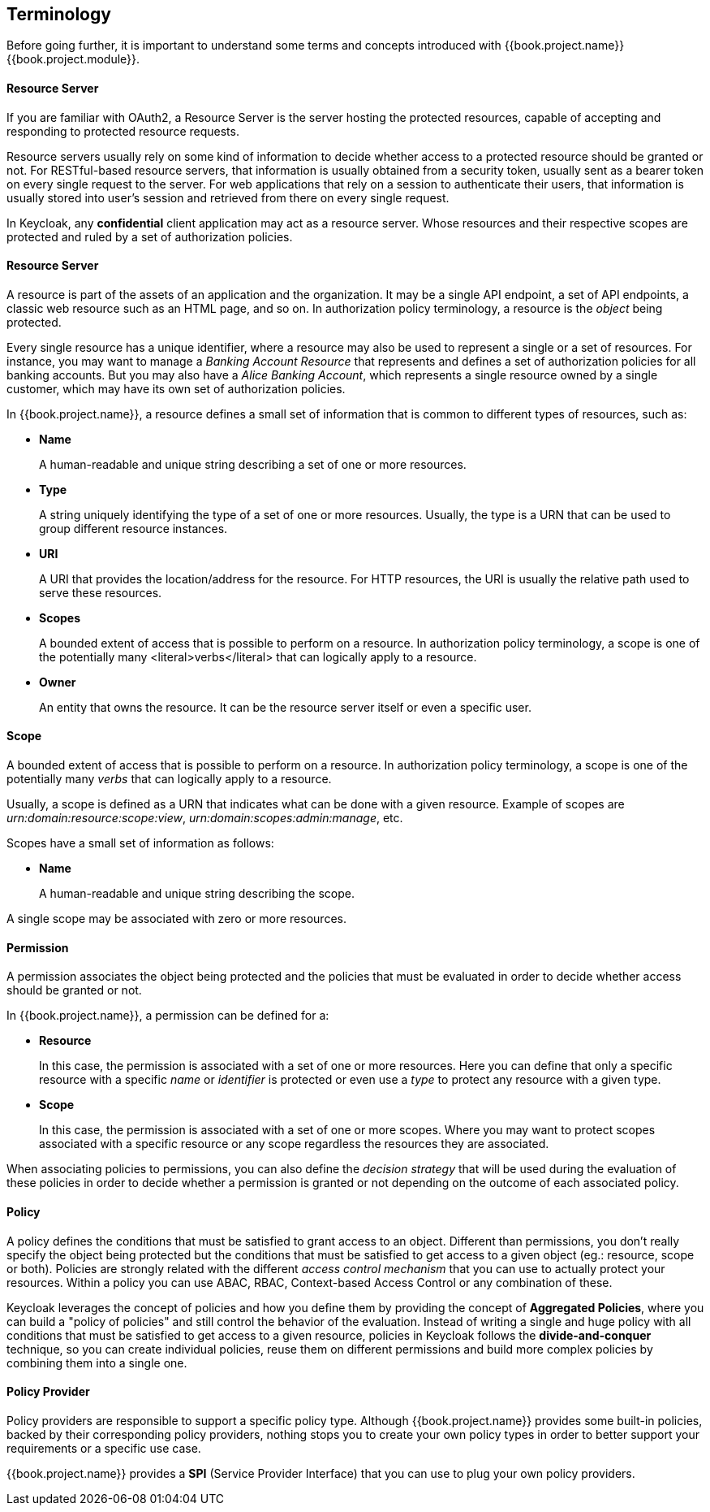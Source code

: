 == Terminology

Before going further, it is important to understand some terms and concepts introduced with {{book.project.name}} {{book.project.module}}.

==== Resource Server

If you are familiar with OAuth2, a Resource Server is the server hosting the protected resources, capable of accepting
and responding to protected resource requests.

Resource servers usually rely on some kind of information to decide whether access to a protected resource should be granted or not. For RESTful-based resource servers,
that information is usually obtained from a security token, usually sent as a bearer token on every single request to the server. For web applications that rely on a session to
authenticate their users, that information is usually stored into user's session and retrieved from there on every single request.

In Keycloak, any *confidential* client application may act as a resource server. Whose resources and their respective scopes are
protected and ruled by a set of authorization policies.

==== Resource Server

A resource is part of the assets of an application and the organization. It may be a single API
endpoint, a set of API endpoints, a classic web resource such as an HTML page, and so on.
In authorization policy terminology, a resource is the _object_ being protected.

Every single resource has a unique identifier, where a resource may also be used to represent a single
or a set of resources. For instance, you may want to manage a _Banking Account Resource_ that represents and defines a set of authorization policies for all banking accounts.
But you may also have a _Alice Banking Account_, which represents a single resource owned by a single customer, which may have its own set of authorization policies.

In {{book.project.name}}, a resource defines a small set of information that is common to different types of resources, such as:

* *Name*
+
A human-readable and unique string describing a set of one or more resources.
+
* *Type*
+
A string uniquely identifying the type of a set of one or more resources. Usually, the type is a URN that can be used to
group different resource instances.
+
* *URI*
+
A URI that provides the location/address for the resource. For HTTP resources, the URI
is usually the relative path used to serve these resources.
+
* *Scopes*
+
A bounded extent of access that is possible to perform on a resource. In authorization
policy terminology, a scope is one of the potentially many <literal>verbs</literal> that can logically
apply to a resource.
+
* *Owner*
+
An entity that owns the resource. It can be the resource server itself or even a
specific user.

==== Scope

A bounded extent of access that is possible to perform on a resource. In authorization policy
terminology, a scope is one of the potentially many _verbs_ that can logically apply to a resource.

Usually, a scope is defined as a URN that indicates what can be done with a given resource. Example of scopes are _urn:domain:resource:scope:view_,
_urn:domain:scopes:admin:manage_, etc.

Scopes have a small set of information as follows:

* *Name*
+
A human-readable and unique string describing the scope.

A single scope may be associated with zero or more resources.

==== Permission

A permission associates the object being protected and the policies that must be evaluated in order to decide whether access should be granted or not.

In {{book.project.name}}, a permission can be defined for a:

* *Resource*
+
In this case, the permission is associated with a set of one or more resources. Here you can define that only a specific
resource with a specific _name_ or _identifier_ is protected or even use a _type_ to protect any resource with a given type.


* *Scope*
+
In this case, the permission is associated with a set of one or more scopes. Where you may want to protect scopes associated with a
specific resource or any scope regardless the resources they are associated.

When associating policies to permissions, you can also define the _decision strategy_ that will be used during the evaluation of these
policies in order to decide whether a permission is granted or not depending on the outcome of each associated policy.

==== Policy

A policy defines the conditions that must be satisfied to grant access to an object. Different than permissions, you don't really specify the object being protected
but the conditions that must be satisfied to get access to a given object (eg.: resource, scope or both).
Policies are strongly related with the different _access control mechanism_ that you can use to actually protect your resources.
Within a policy you can use ABAC, RBAC, Context-based Access Control or any combination of these.

Keycloak leverages the concept of policies and how you define them by providing the concept of *Aggregated Policies*, where you can build a "policy of policies" and still control the behavior of the evaluation.
Instead of writing a single and huge policy with all conditions that must be satisfied to get access to a given resource, policies in Keycloak follows the *divide-and-conquer* technique,
so you can create individual policies, reuse them on different permissions and build more complex policies by combining them into a single one.

==== Policy Provider

Policy providers are responsible to support a specific policy type. Although {{book.project.name}} provides some built-in policies, backed by their corresponding
policy providers, nothing stops you to create your own policy types in order to better support your requirements or a specific use case.

{{book.project.name}} provides a *SPI* (Service Provider Interface) that you can use to plug your own policy providers.